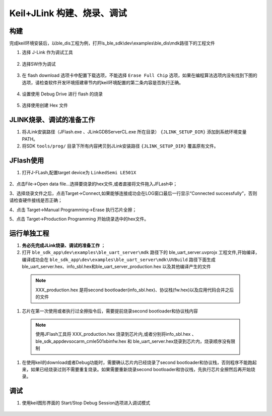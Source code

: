 
Keil+JLink 构建、烧录、调试
============================

构建
-------------

完成keil环境安装后，以ble_dis工程为例，打开ls_ble_sdk\\dev\\examples\\ble_dis\\mdk路径下的工程文件

1. 选择 J-Link 作为调试工具

 .. image:: MDK_01.png

2. 选择SW作为调试

 .. image:: MDK_02.png

3. 在 flash download 选项卡中配置下载选项，不能选择 ``Erase Full Chip`` 选项，如果在编程算法选项内没有找到下图的选项，请检查软件开发环境搭建章节内的keil环境配置的第二条内容是否执行正确。

 .. image:: MDK_03.png

4. 设置使用 Debug Drive 进行 flash 的烧录 

 .. image:: MDK_04.png

5. 选择使用创建 Hex 文件 

 .. image:: OutputHex.png

JLINK烧录、调试的准备工作
-------------------------
#. 将JLink安装路径（JFlash.exe 、JLinkGDBServerCL.exe 所在目录） ``{JLINK_SETUP_DIR}`` 添加到系统环境变量PATH。

#. 将SDK ``tools/prog/`` 目录下所有内容拷贝到JLink安装路径 ``{JLINK_SETUP_DIR}`` 覆盖原有文件。

JFlash使用
-------------------------
#. 打开J-FLash,配置target device为 ``LinkedSemi LE501X``

 .. image:: jflash_start.png

2、点击File->Open data file...选择要烧录的hex文件,或者直接将文件拖入JFLash中；

3、选择烧录文件之后，点击Target->Connect,如果能够连接成功会在LOG窗口最后一行显示“Connected successfully”，否则请检查硬件接线是否正确；

4、点击 Target->Manual Programming->Erase 执行芯片全擦；

5、点击 Target->Production Programming 开始烧录选中的hex文件。

运行单独工程
----------------
#. **务必先完成JLink烧录、调试的准备工作** ；

#. 打开 ``ble_sdk_app\dev\examples\ble_uart_server\mdk`` 路径下的 ble_uart_server.uvprojx 工程文件,开始编译，编译成功会在 ``ble_sdk_app\dev\examples\ble_uart_server\mdk\UVBuild`` 路径下面生成 ble_uart_server.hex、info_sbl.hex和ble_uart_server_production.hex 以及其他编译产生的文件
    
 .. note ::

    XXX_production.hex 是将second bootloader(info_sbl.hex)、协议栈(fw.hex)以及应用代码合并之后的文件

#. 芯片在第一次使用或者执行过全擦指令后，需要提前烧录second bootloader和协议栈内容

 .. note ::

  使用JFlash工具将 XXX_production.hex 烧录到芯片内,或者分别将info_sbl.hex 、ble_sdk_app\dev\soc\arm_cm\le501x\bin\fw.hex 和 ble_uart_server.hex烧录到芯片内，烧录顺序没有限制

#. 在使用keil的download或者Debug功能时，需要确认芯片内已经烧录了second bootloader和协议栈，否则程序不能跑起来，如果已经烧录过则不需要重复烧录。如果需要重新烧录second bootloader和协议栈，先执行芯片全擦然后再开始烧录。 

调试
-------------
#. 使用keil图形界面的 Start/Stop Debug Session选项进入调试模式

 .. image:: MDK_Debug.png